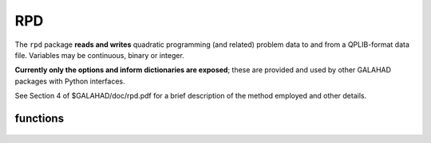 RPD
===

.. module:: galahad.rpd

The ``rpd`` package **reads and writes** quadratic programming
(and related) problem data to and from a QPLIB-format data file.
Variables may be continuous, binary or integer.

**Currently only the options and inform dictionaries are exposed**; these are 
provided and used by other GALAHAD packages with Python interfaces.

See Section 4 of $GALAHAD/doc/rpd.pdf for a brief description of the
method employed and other details.

functions
---------

   .. function:: rpd.initialize()

      Set default option values and initialize private data.

      **Returns:**

      options : dict
        dictionary containing default control options:
          error : int
             error and warning diagnostics occur on stream error.
          out : int
             general output occurs on stream out.
          qplib : int
             QPLIB file input stream number.
          error : int
             error and warning diagnostics occur on stream error.
          out : int
             general output occurs on stream out.
          print_level : int
             the level of output required is specified by print_level.
             Possible values are

             * **<=0**

               gives no output,

             * **>=1**

               gives increasingly verbose (debugging) output.

          space_critical : bool
             if ``space_critical`` True, every effort will be made to
             use as little space as possible. This may result in longer
             computation time.
          deallocate_error_fatal : bool
             if ``deallocate_error_fatal`` is True, any array/pointer
             deallocation error will terminate execution. Otherwise,
             computation will continue.

   .. function:: [optional] rpd.information()

      Provide optional output information.

      **Returns:**

      inform : dict
         dictionary containing output information:
          status : int
             return status. Possible values are

             * **0**

               successful return.

             * **-1**

               allocation failure.

             * **-2**

               deallocation failure.

             * **-3**

               end of file reached prematurely.

             * **-4**

               other read error.

             * **-5**

               unrecognised type.

          alloc_status : int
             the status of the last attempted allocation/deallocation.
          bad_alloc : str
             the name of the array for which an allocation/deallocation
             error ocurred.
          io_status : int
             status from last read attempt.
          line : int
             number of last line read from i/o file.
          p_type : str
             problem type.

   .. function:: rpd.finalize()

     Deallocate all internal private storage.
